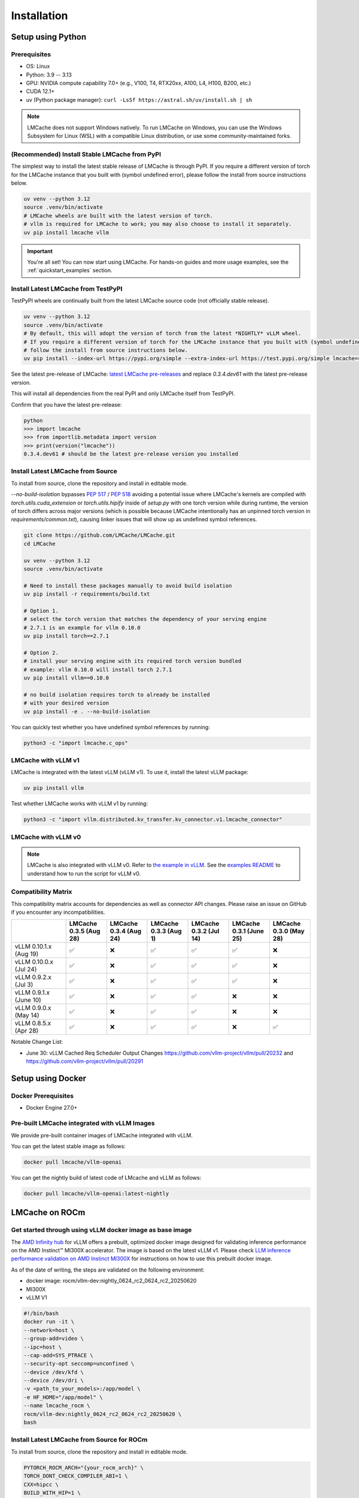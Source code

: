 .. _installation_guide:

Installation
============

Setup using Python
------------------

Prerequisites
~~~~~~~~~~~~~

- OS: Linux
- Python: 3.9 -- 3.13
- GPU: NVIDIA compute capability 7.0+ (e.g., V100, T4, RTX20xx, A100, L4, H100, B200, etc.)
- CUDA 12.1+
- uv (Python package manager): ``curl -LsSf https://astral.sh/uv/install.sh | sh``

.. note::
    LMCache does not support Windows natively. To run LMCache on Windows, you can use the Windows Subsystem for Linux (WSL) with a compatible Linux distribution, or use some community-maintained forks.

(Recommended) Install Stable LMCache from PyPI
~~~~~~~~~~~~~~~~~~~~~~~~~~~~~~~~~~~~~~~~~~~~~~

The simplest way to install the latest stable release of LMCache is through PyPI.
If you require a different version of torch for the LMCache instance that you built with (symbol undefined error), please follow the install from source instructions below.

.. code-block:: bash

    uv venv --python 3.12
    source .venv/bin/activate
    # LMCache wheels are built with the latest version of torch.
    # vllm is required for LMCache to work; you may also choose to install it separately.
    uv pip install lmcache vllm

.. important::

   You're all set! You can now start using LMCache. For hands-on guides and more usage examples, see the :ref:`quickstart_examples` section.

Install Latest LMCache from TestPyPI
~~~~~~~~~~~~~~~~~~~~~~~~~~~~~~~~~~~~

TestPyPI wheels are continually built from the latest LMCache source code (not officially stable release). 

.. code-block:: bash

    uv venv --python 3.12
    source .venv/bin/activate
    # By default, this will adopt the version of torch from the latest *NIGHTLY* vLLM wheel.
    # If you require a different version of torch for the LMCache instance that you built with (symbol undefined error), please
    # follow the install from source instructions below. 
    uv pip install --index-url https://pypi.org/simple --extra-index-url https://test.pypi.org/simple lmcache==0.3.4.dev61

See the latest pre-release of LMCache: `latest LMCache pre-releases <https://test.pypi.org/project/lmcache/#history>`__ and replace `0.3.4.dev61` with the latest pre-release version.

This will install all dependencies from the real PyPI and only LMCache itself from TestPyPI.

Confirm that you have the latest pre-release:

.. code-block:: bash

    python
    >>> import lmcache
    >>> from importlib.metadata import version
    >>> print(version("lmcache"))
    0.3.4.dev61 # should be the latest pre-release version you installed

Install Latest LMCache from Source
~~~~~~~~~~~~~~~~~~~~~~~~~~~~~~~~~~

To install from source, clone the repository and install in editable mode. 

`--no-build-isolation` bypasses `PEP 517 <https://peps.python.org/pep-0517/>`_ / `PEP 518 <https://peps.python.org/pep-0518/>`_
avoiding a potential issue where LMCache's kernels are compiled with `torch.utils.cuda_extension` or `torch.utils.hipify`
inside of `setup.py` with one torch version while during runtime, the version of torch differs across major versions 
(which is possible because LMCache intentionally has an unpinned torch version in `requirements/common.txt`), causing 
linker issues that will show up as undefined symbol references.

.. code-block:: bash

    git clone https://github.com/LMCache/LMCache.git
    cd LMCache

    uv venv --python 3.12
    source .venv/bin/activate

    # Need to install these packages manually to avoid build isolation
    uv pip install -r requirements/build.txt

    # Option 1. 
    # select the torch version that matches the dependency of your serving engine
    # 2.7.1 is an example for vllm 0.10.0
    uv pip install torch==2.7.1

    # Option 2. 
    # install your serving engine with its required torch version bundled
    # example: vllm 0.10.0 will install torch 2.7.1
    uv pip install vllm==0.10.0

    # no build isolation requires torch to already be installed
    # with your desired version
    uv pip install -e . --no-build-isolation

You can quickly test whether you have undefined symbol references by running: 

.. code-block:: bash

    python3 -c "import lmcache.c_ops"

LMCache with vLLM v1
~~~~~~~~~~~~~~~~~~~~

LMCache is integrated with the latest vLLM (vLLM v1). To use it, install the latest vLLM package:

.. code-block:: bash

    uv pip install vllm

Test whether LMCache works with vLLM v1 by running:

.. code-block:: bash

    python3 -c "import vllm.distributed.kv_transfer.kv_connector.v1.lmcache_connector"

LMCache with vLLM v0
~~~~~~~~~~~~~~~~~~~~

.. note::
    LMCache is also integrated with vLLM v0. Refer to `the example in vLLM <https://github.com/vllm-project/vllm/blob/main/examples/others/lmcache/cpu_offload_lmcache.py>`__.
    See the `examples README <https://github.com/vllm-project/vllm/tree/main/examples/others/lmcache#2-cpu-offload-examples>`_ to understand how to run the script for vLLM v0.

Compatibility Matrix
~~~~~~~~~~~~~~~~~~~~

This compatibility matrix accounts for dependencies as well as connector API changes. Please raise an issue on GitHub if you encounter any incompatibilities.

.. csv-table::
   :header: "", "LMCache 0.3.5 (Aug 28)", "LMCache 0.3.4 (Aug 24)", "LMCache 0.3.3 (Aug 1)", "LMCache 0.3.2 (Jul 14)", "LMCache 0.3.1 (June 25)", "LMCache 0.3.0 (May 28)"
   :widths: 20, 15, 15, 15, 15, 15, 15

   "vLLM 0.10.1.x (Aug 19)", "✅", "❌", "✅", "✅", "✅", "❌"
   "vLLM 0.10.0.x (Jul 24)", "✅", "❌", "✅", "✅", "✅", "❌"
   "vLLM 0.9.2.x (Jul 3)", "✅", "❌", "✅", "✅", "✅", "❌"
   "vLLM 0.9.1.x (June 10)", "✅", "❌", "✅", "✅", "❌", "❌"
   "vLLM 0.9.0.x (May 14)", "✅", "❌", "✅", "✅", "❌", "❌"
   "vLLM 0.8.5.x (Apr 28)", "✅", "❌", "✅", "✅", "❌", "✅"


Notable Change List: 

* June 30: vLLM Cached Req Scheduler Output Changes https://github.com/vllm-project/vllm/pull/20232 and https://github.com/vllm-project/vllm/pull/20291

Setup using Docker
------------------

Docker Prerequisites
~~~~~~~~~~~~~~~~~~~~

- Docker Engine 27.0+

Pre-built LMCache integrated with vLLM Images
~~~~~~~~~~~~~~~~~~~~~~~~~~~~~~~~~~~~~~~~~~~~~

We provide pre-built container images of LMCache integrated with vLLM.

You can get the latest stable image as follows:

.. code-block:: bash

    docker pull lmcache/vllm-openai

You can get the nightly build of latest code of LMcache and vLLM as follows:

.. code-block:: bash

    docker pull lmcache/vllm-openai:latest-nightly


LMCache on ROCm
------------------

Get started through using vLLM docker image as base image
~~~~~~~~~~~~~~~~~~~~~~~~~~~~~~~~~~~~~~~~~~~~~~~~~~~~~~~~~

The `AMD Infinity hub <https://hub.docker.com/r/rocm/vllm-dev>`__ for vLLM offers a prebuilt, optimized docker image designed for validating inference performance on the AMD Instinct™ MI300X accelerator.
The image is based on the latest vLLM v1. Please check `LLM inference performance validation on AMD Instinct MI300X <https://rocm.docs.amd.com/en/latest/how-to/rocm-for-ai/inference/benchmark-docker/vllm.html?model=pyt_vllm_llama-3.1-8b>`__ for instructions on how to use this prebuilt docker image.

As of the date of writing, the steps are validated on the following environment:

- docker image: rocm/vllm-dev:nightly_0624_rc2_0624_rc2_20250620
- MI300X
- vLLM V1

.. code-block:: bash

    #!/bin/bash
    docker run -it \
    --network=host \
    --group-add=video \
    --ipc=host \
    --cap-add=SYS_PTRACE \
    --security-opt seccomp=unconfined \
    --device /dev/kfd \
    --device /dev/dri \
    -v <path_to_your_models>:/app/model \
    -e HF_HOME="/app/model" \
    --name lmcache_rocm \
    rocm/vllm-dev:nightly_0624_rc2_0624_rc2_20250620 \
    bash

Install Latest LMCache from Source for ROCm
~~~~~~~~~~~~~~~~~~~~~~~~~~~~~~~~~~~~~~~~~~~

To install from source, clone the repository and install in editable mode.

.. code-block:: bash

    PYTORCH_ROCM_ARCH="{your_rocm_arch}" \
    TORCH_DONT_CHECK_COMPILER_ABI=1 \
    CXX=hipcc \
    BUILD_WITH_HIP=1 \
    python3 -m pip install --no-build-isolation -e .

Example on MI300X (gfx942):

.. code-block:: bash

    PYTORCH_ROCM_ARCH="gfx942" \
    TORCH_DONT_CHECK_COMPILER_ABI=1 \
    CXX=hipcc \
    BUILD_WITH_HIP=1 \
    python3 -m pip install --no-build-isolation -e .